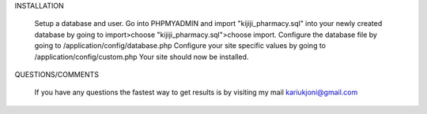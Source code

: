 
INSTALLATION

    Setup a database and user.
    Go into PHPMYADMIN and import "kijiji_pharmacy.sql" into your newly created database by going to import>choose "kijiji_pharmacy.sql">choose import.
    Configure the database file by going to /application/config/database.php
    Configure your site specific values by going to /application/config/custom.php
    Your site should now be installed.


QUESTIONS/COMMENTS

    If you have any questions the fastest way to get results is by visiting my mail kariukjoni@gmail.com
